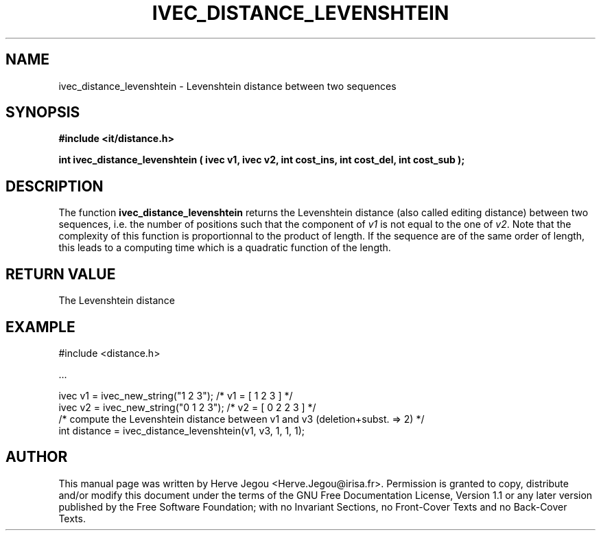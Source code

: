 .\" This manpage has been automatically generated by docbook2man 
.\" from a DocBook document.  This tool can be found at:
.\" <http://shell.ipoline.com/~elmert/comp/docbook2X/> 
.\" Please send any bug reports, improvements, comments, patches, 
.\" etc. to Steve Cheng <steve@ggi-project.org>.
.TH "IVEC_DISTANCE_LEVENSHTEIN" "3" "01 August 2006" "" ""

.SH NAME
ivec_distance_levenshtein \- Levenshtein distance between two sequences
.SH SYNOPSIS
.sp
\fB#include <it/distance.h>
.sp
int ivec_distance_levenshtein ( ivec v1, ivec v2, int cost_ins, int cost_del, int cost_sub
);
\fR
.SH "DESCRIPTION"
.PP
The function \fBivec_distance_levenshtein\fR returns the Levenshtein distance (also called editing distance) between two sequences, i.e. the number of positions such that the component of \fIv1\fR is not equal to the one of \fIv2\fR\&. 
Note that the complexity of this function is proportionnal to the product of length. If the sequence are of the same order of length, this leads to a computing time which is a quadratic function of the length.   
.SH "RETURN VALUE"
.PP
The Levenshtein distance
.SH "EXAMPLE"

.nf

#include <distance.h>

\&...

ivec v1 = ivec_new_string("1 2 3");            /* v1 = [ 1 2 3 ]        */
ivec v2 = ivec_new_string("0 1 2 3");          /* v2 = [ 0 2 2 3 ]      */
/* compute the Levenshtein distance between v1 and v3 (deletion+subst. => 2) */
int distance = ivec_distance_levenshtein(v1, v3, 1, 1, 1);
.fi
.SH "AUTHOR"
.PP
This manual page was written by Herve Jegou <Herve.Jegou@irisa.fr>\&.
Permission is granted to copy, distribute and/or modify this
document under the terms of the GNU Free
Documentation License, Version 1.1 or any later version
published by the Free Software Foundation; with no Invariant
Sections, no Front-Cover Texts and no Back-Cover Texts.
